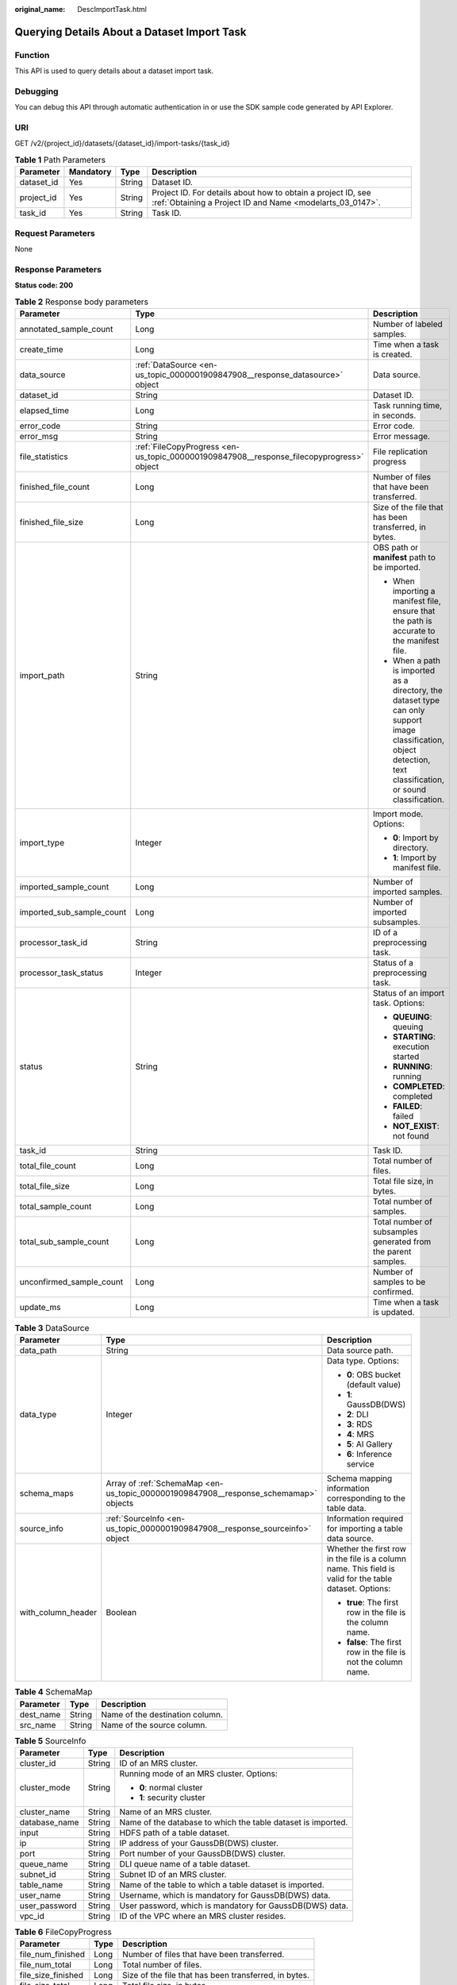 :original_name: DescImportTask.html

.. _DescImportTask:

Querying Details About a Dataset Import Task
============================================

Function
--------

This API is used to query details about a dataset import task.

Debugging
---------

You can debug this API through automatic authentication in or use the SDK sample code generated by API Explorer.

URI
---

GET /v2/{project_id}/datasets/{dataset_id}/import-tasks/{task_id}

.. table:: **Table 1** Path Parameters

   +------------+-----------+--------+---------------------------------------------------------------------------------------------------------------------------+
   | Parameter  | Mandatory | Type   | Description                                                                                                               |
   +============+===========+========+===========================================================================================================================+
   | dataset_id | Yes       | String | Dataset ID.                                                                                                               |
   +------------+-----------+--------+---------------------------------------------------------------------------------------------------------------------------+
   | project_id | Yes       | String | Project ID. For details about how to obtain a project ID, see :ref:`Obtaining a Project ID and Name <modelarts_03_0147>`. |
   +------------+-----------+--------+---------------------------------------------------------------------------------------------------------------------------+
   | task_id    | Yes       | String | Task ID.                                                                                                                  |
   +------------+-----------+--------+---------------------------------------------------------------------------------------------------------------------------+

Request Parameters
------------------

None

Response Parameters
-------------------

**Status code: 200**

.. table:: **Table 2** Response body parameters

   +---------------------------+------------------------------------------------------------------------------------------+--------------------------------------------------------------------------------------------------------------------------------------------------------------------+
   | Parameter                 | Type                                                                                     | Description                                                                                                                                                        |
   +===========================+==========================================================================================+====================================================================================================================================================================+
   | annotated_sample_count    | Long                                                                                     | Number of labeled samples.                                                                                                                                         |
   +---------------------------+------------------------------------------------------------------------------------------+--------------------------------------------------------------------------------------------------------------------------------------------------------------------+
   | create_time               | Long                                                                                     | Time when a task is created.                                                                                                                                       |
   +---------------------------+------------------------------------------------------------------------------------------+--------------------------------------------------------------------------------------------------------------------------------------------------------------------+
   | data_source               | :ref:`DataSource <en-us_topic_0000001909847908__response_datasource>` object             | Data source.                                                                                                                                                       |
   +---------------------------+------------------------------------------------------------------------------------------+--------------------------------------------------------------------------------------------------------------------------------------------------------------------+
   | dataset_id                | String                                                                                   | Dataset ID.                                                                                                                                                        |
   +---------------------------+------------------------------------------------------------------------------------------+--------------------------------------------------------------------------------------------------------------------------------------------------------------------+
   | elapsed_time              | Long                                                                                     | Task running time, in seconds.                                                                                                                                     |
   +---------------------------+------------------------------------------------------------------------------------------+--------------------------------------------------------------------------------------------------------------------------------------------------------------------+
   | error_code                | String                                                                                   | Error code.                                                                                                                                                        |
   +---------------------------+------------------------------------------------------------------------------------------+--------------------------------------------------------------------------------------------------------------------------------------------------------------------+
   | error_msg                 | String                                                                                   | Error message.                                                                                                                                                     |
   +---------------------------+------------------------------------------------------------------------------------------+--------------------------------------------------------------------------------------------------------------------------------------------------------------------+
   | file_statistics           | :ref:`FileCopyProgress <en-us_topic_0000001909847908__response_filecopyprogress>` object | File replication progress                                                                                                                                          |
   +---------------------------+------------------------------------------------------------------------------------------+--------------------------------------------------------------------------------------------------------------------------------------------------------------------+
   | finished_file_count       | Long                                                                                     | Number of files that have been transferred.                                                                                                                        |
   +---------------------------+------------------------------------------------------------------------------------------+--------------------------------------------------------------------------------------------------------------------------------------------------------------------+
   | finished_file_size        | Long                                                                                     | Size of the file that has been transferred, in bytes.                                                                                                              |
   +---------------------------+------------------------------------------------------------------------------------------+--------------------------------------------------------------------------------------------------------------------------------------------------------------------+
   | import_path               | String                                                                                   | OBS path or **manifest** path to be imported.                                                                                                                      |
   |                           |                                                                                          |                                                                                                                                                                    |
   |                           |                                                                                          | -  When importing a manifest file, ensure that the path is accurate to the manifest file.                                                                          |
   |                           |                                                                                          |                                                                                                                                                                    |
   |                           |                                                                                          | -  When a path is imported as a directory, the dataset type can only support image classification, object detection, text classification, or sound classification. |
   +---------------------------+------------------------------------------------------------------------------------------+--------------------------------------------------------------------------------------------------------------------------------------------------------------------+
   | import_type               | Integer                                                                                  | Import mode. Options:                                                                                                                                              |
   |                           |                                                                                          |                                                                                                                                                                    |
   |                           |                                                                                          | -  **0**: Import by directory.                                                                                                                                     |
   |                           |                                                                                          |                                                                                                                                                                    |
   |                           |                                                                                          | -  **1**: Import by manifest file.                                                                                                                                 |
   +---------------------------+------------------------------------------------------------------------------------------+--------------------------------------------------------------------------------------------------------------------------------------------------------------------+
   | imported_sample_count     | Long                                                                                     | Number of imported samples.                                                                                                                                        |
   +---------------------------+------------------------------------------------------------------------------------------+--------------------------------------------------------------------------------------------------------------------------------------------------------------------+
   | imported_sub_sample_count | Long                                                                                     | Number of imported subsamples.                                                                                                                                     |
   +---------------------------+------------------------------------------------------------------------------------------+--------------------------------------------------------------------------------------------------------------------------------------------------------------------+
   | processor_task_id         | String                                                                                   | ID of a preprocessing task.                                                                                                                                        |
   +---------------------------+------------------------------------------------------------------------------------------+--------------------------------------------------------------------------------------------------------------------------------------------------------------------+
   | processor_task_status     | Integer                                                                                  | Status of a preprocessing task.                                                                                                                                    |
   +---------------------------+------------------------------------------------------------------------------------------+--------------------------------------------------------------------------------------------------------------------------------------------------------------------+
   | status                    | String                                                                                   | Status of an import task. Options:                                                                                                                                 |
   |                           |                                                                                          |                                                                                                                                                                    |
   |                           |                                                                                          | -  **QUEUING**: queuing                                                                                                                                            |
   |                           |                                                                                          |                                                                                                                                                                    |
   |                           |                                                                                          | -  **STARTING**: execution started                                                                                                                                 |
   |                           |                                                                                          |                                                                                                                                                                    |
   |                           |                                                                                          | -  **RUNNING**: running                                                                                                                                            |
   |                           |                                                                                          |                                                                                                                                                                    |
   |                           |                                                                                          | -  **COMPLETED**: completed                                                                                                                                        |
   |                           |                                                                                          |                                                                                                                                                                    |
   |                           |                                                                                          | -  **FAILED**: failed                                                                                                                                              |
   |                           |                                                                                          |                                                                                                                                                                    |
   |                           |                                                                                          | -  **NOT_EXIST**: not found                                                                                                                                        |
   +---------------------------+------------------------------------------------------------------------------------------+--------------------------------------------------------------------------------------------------------------------------------------------------------------------+
   | task_id                   | String                                                                                   | Task ID.                                                                                                                                                           |
   +---------------------------+------------------------------------------------------------------------------------------+--------------------------------------------------------------------------------------------------------------------------------------------------------------------+
   | total_file_count          | Long                                                                                     | Total number of files.                                                                                                                                             |
   +---------------------------+------------------------------------------------------------------------------------------+--------------------------------------------------------------------------------------------------------------------------------------------------------------------+
   | total_file_size           | Long                                                                                     | Total file size, in bytes.                                                                                                                                         |
   +---------------------------+------------------------------------------------------------------------------------------+--------------------------------------------------------------------------------------------------------------------------------------------------------------------+
   | total_sample_count        | Long                                                                                     | Total number of samples.                                                                                                                                           |
   +---------------------------+------------------------------------------------------------------------------------------+--------------------------------------------------------------------------------------------------------------------------------------------------------------------+
   | total_sub_sample_count    | Long                                                                                     | Total number of subsamples generated from the parent samples.                                                                                                      |
   +---------------------------+------------------------------------------------------------------------------------------+--------------------------------------------------------------------------------------------------------------------------------------------------------------------+
   | unconfirmed_sample_count  | Long                                                                                     | Number of samples to be confirmed.                                                                                                                                 |
   +---------------------------+------------------------------------------------------------------------------------------+--------------------------------------------------------------------------------------------------------------------------------------------------------------------+
   | update_ms                 | Long                                                                                     | Time when a task is updated.                                                                                                                                       |
   +---------------------------+------------------------------------------------------------------------------------------+--------------------------------------------------------------------------------------------------------------------------------------------------------------------+

.. _en-us_topic_0000001909847908__response_datasource:

.. table:: **Table 3** DataSource

   +-----------------------+--------------------------------------------------------------------------------------+---------------------------------------------------------------------------------------------------------+
   | Parameter             | Type                                                                                 | Description                                                                                             |
   +=======================+======================================================================================+=========================================================================================================+
   | data_path             | String                                                                               | Data source path.                                                                                       |
   +-----------------------+--------------------------------------------------------------------------------------+---------------------------------------------------------------------------------------------------------+
   | data_type             | Integer                                                                              | Data type. Options:                                                                                     |
   |                       |                                                                                      |                                                                                                         |
   |                       |                                                                                      | -  **0**: OBS bucket (default value)                                                                    |
   |                       |                                                                                      |                                                                                                         |
   |                       |                                                                                      | -  **1**: GaussDB(DWS)                                                                                  |
   |                       |                                                                                      |                                                                                                         |
   |                       |                                                                                      | -  **2**: DLI                                                                                           |
   |                       |                                                                                      |                                                                                                         |
   |                       |                                                                                      | -  **3**: RDS                                                                                           |
   |                       |                                                                                      |                                                                                                         |
   |                       |                                                                                      | -  **4**: MRS                                                                                           |
   |                       |                                                                                      |                                                                                                         |
   |                       |                                                                                      | -  **5**: AI Gallery                                                                                    |
   |                       |                                                                                      |                                                                                                         |
   |                       |                                                                                      | -  **6**: Inference service                                                                             |
   +-----------------------+--------------------------------------------------------------------------------------+---------------------------------------------------------------------------------------------------------+
   | schema_maps           | Array of :ref:`SchemaMap <en-us_topic_0000001909847908__response_schemamap>` objects | Schema mapping information corresponding to the table data.                                             |
   +-----------------------+--------------------------------------------------------------------------------------+---------------------------------------------------------------------------------------------------------+
   | source_info           | :ref:`SourceInfo <en-us_topic_0000001909847908__response_sourceinfo>` object         | Information required for importing a table data source.                                                 |
   +-----------------------+--------------------------------------------------------------------------------------+---------------------------------------------------------------------------------------------------------+
   | with_column_header    | Boolean                                                                              | Whether the first row in the file is a column name. This field is valid for the table dataset. Options: |
   |                       |                                                                                      |                                                                                                         |
   |                       |                                                                                      | -  **true**: The first row in the file is the column name.                                              |
   |                       |                                                                                      |                                                                                                         |
   |                       |                                                                                      | -  **false**: The first row in the file is not the column name.                                         |
   +-----------------------+--------------------------------------------------------------------------------------+---------------------------------------------------------------------------------------------------------+

.. _en-us_topic_0000001909847908__response_schemamap:

.. table:: **Table 4** SchemaMap

   ========= ====== ===============================
   Parameter Type   Description
   ========= ====== ===============================
   dest_name String Name of the destination column.
   src_name  String Name of the source column.
   ========= ====== ===============================

.. _en-us_topic_0000001909847908__response_sourceinfo:

.. table:: **Table 5** SourceInfo

   +-----------------------+-----------------------+--------------------------------------------------------------+
   | Parameter             | Type                  | Description                                                  |
   +=======================+=======================+==============================================================+
   | cluster_id            | String                | ID of an MRS cluster.                                        |
   +-----------------------+-----------------------+--------------------------------------------------------------+
   | cluster_mode          | String                | Running mode of an MRS cluster. Options:                     |
   |                       |                       |                                                              |
   |                       |                       | -  **0**: normal cluster                                     |
   |                       |                       |                                                              |
   |                       |                       | -  **1**: security cluster                                   |
   +-----------------------+-----------------------+--------------------------------------------------------------+
   | cluster_name          | String                | Name of an MRS cluster.                                      |
   +-----------------------+-----------------------+--------------------------------------------------------------+
   | database_name         | String                | Name of the database to which the table dataset is imported. |
   +-----------------------+-----------------------+--------------------------------------------------------------+
   | input                 | String                | HDFS path of a table dataset.                                |
   +-----------------------+-----------------------+--------------------------------------------------------------+
   | ip                    | String                | IP address of your GaussDB(DWS) cluster.                     |
   +-----------------------+-----------------------+--------------------------------------------------------------+
   | port                  | String                | Port number of your GaussDB(DWS) cluster.                    |
   +-----------------------+-----------------------+--------------------------------------------------------------+
   | queue_name            | String                | DLI queue name of a table dataset.                           |
   +-----------------------+-----------------------+--------------------------------------------------------------+
   | subnet_id             | String                | Subnet ID of an MRS cluster.                                 |
   +-----------------------+-----------------------+--------------------------------------------------------------+
   | table_name            | String                | Name of the table to which a table dataset is imported.      |
   +-----------------------+-----------------------+--------------------------------------------------------------+
   | user_name             | String                | Username, which is mandatory for GaussDB(DWS) data.          |
   +-----------------------+-----------------------+--------------------------------------------------------------+
   | user_password         | String                | User password, which is mandatory for GaussDB(DWS) data.     |
   +-----------------------+-----------------------+--------------------------------------------------------------+
   | vpc_id                | String                | ID of the VPC where an MRS cluster resides.                  |
   +-----------------------+-----------------------+--------------------------------------------------------------+

.. _en-us_topic_0000001909847908__response_filecopyprogress:

.. table:: **Table 6** FileCopyProgress

   +--------------------+------+-------------------------------------------------------+
   | Parameter          | Type | Description                                           |
   +====================+======+=======================================================+
   | file_num_finished  | Long | Number of files that have been transferred.           |
   +--------------------+------+-------------------------------------------------------+
   | file_num_total     | Long | Total number of files.                                |
   +--------------------+------+-------------------------------------------------------+
   | file_size_finished | Long | Size of the file that has been transferred, in bytes. |
   +--------------------+------+-------------------------------------------------------+
   | file_size_total    | Long | Total file size, in bytes.                            |
   +--------------------+------+-------------------------------------------------------+

Example Requests
----------------

Querying Details About an Import Task

.. code-block:: text

   GET https://{endpoint}/v2/{project_id}/datasets/{dataset_id}/import-tasks/{task_id}

Example Responses
-----------------

**Status code: 200**

OK

.. code-block::

   {
     "status" : "COMPLETED",
     "task_id" : "gfghHSokody6AJigS5A_RHJ1zOkIoI3Nzwxj8nh",
     "dataset_id" : "gfghHSokody6AJigS5A",
     "import_path" : "obs://test-obs/daoLu_images/animals/",
     "import_type" : 0,
     "total_sample_count" : 20,
     "imported_sample_count" : 20,
     "annotated_sample_count" : 20,
     "total_sub_sample_count" : 0,
     "imported_sub_sample_count" : 0,
     "total_file_size" : 0,
     "finished_file_count" : 0,
     "finished_file_size" : 0,
     "total_file_count" : 0,
     "update_ms" : 1606114833955,
     "create_time" : 1606114833874,
     "elapsed_time" : 2
   }

Status Codes
------------

=========== ============
Status Code Description
=========== ============
200         OK
401         Unauthorized
403         Forbidden
404         Not Found
=========== ============

Error Codes
-----------

See :ref:`Error Codes <modelarts_03_0095>`.
